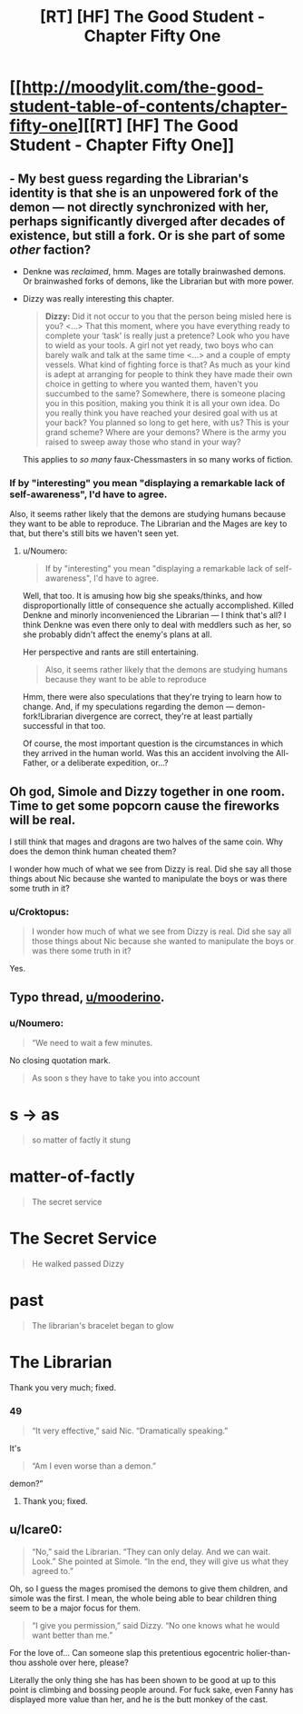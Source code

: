 #+TITLE: [RT] [HF] The Good Student - Chapter Fifty One

* [[http://moodylit.com/the-good-student-table-of-contents/chapter-fifty-one][[RT] [HF] The Good Student - Chapter Fifty One]]
:PROPERTIES:
:Author: Noumero
:Score: 41
:DateUnix: 1523210290.0
:DateShort: 2018-Apr-08
:END:

** - My best guess regarding the Librarian's identity is that she is an unpowered fork of the demon --- not directly synchronized with her, perhaps significantly diverged after decades of existence, but still a fork. Or is she part of some /other/ faction?

- Denkne was /reclaimed/, hmm. Mages are totally brainwashed demons. Or brainwashed forks of demons, like the Librarian but with more power.

- Dizzy was really interesting this chapter.

  #+begin_quote
    *Dizzy:* Did it not occur to you that the person being misled here is you? <...> That this moment, where you have everything ready to complete your ‘task' is really just a pretence? Look who you have to wield as your tools. A girl not yet ready, two boys who can barely walk and talk at the same time <...> and a couple of empty vessels. What kind of fighting force is that? As much as your kind is adept at arranging for people to think they have made their own choice in getting to where you wanted them, haven't you succumbed to the same? Somewhere, there is someone placing you in this position, making you think it is all your own idea. Do you really think you have reached your desired goal with us at your back? You planned so long to get here, with us? This is your grand scheme? Where are your demons? Where is the army you raised to sweep away those who stand in your way?
  #+end_quote

  This applies to /so many/ faux-Chessmasters in so many works of fiction.
:PROPERTIES:
:Author: Noumero
:Score: 6
:DateUnix: 1523211013.0
:DateShort: 2018-Apr-08
:END:

*** If by "interesting" you mean "displaying a remarkable lack of self-awareness", I'd have to agree.

Also, it seems rather likely that the demons are studying humans because they want to be able to reproduce. The Librarian and the Mages are key to that, but there's still bits we haven't seen yet.
:PROPERTIES:
:Author: RynnisOne
:Score: 5
:DateUnix: 1523214179.0
:DateShort: 2018-Apr-08
:END:

**** u/Noumero:
#+begin_quote
  If by "interesting" you mean "displaying a remarkable lack of self-awareness", I'd have to agree.
#+end_quote

Well, that too. It is amusing how big she speaks/thinks, and how disproportionally little of consequence she actually accomplished. Killed Denkne and minorly inconvenienced the Librarian --- I think that's all? I think Denkne was even there only to deal with meddlers such as her, so she probably didn't affect the enemy's plans at all.

Her perspective and rants are still entertaining.

#+begin_quote
  Also, it seems rather likely that the demons are studying humans because they want to be able to reproduce
#+end_quote

Hmm, there were also speculations that they're trying to learn how to change. And, if my speculations regarding the demon --- demon-fork!Librarian divergence are correct, they're at least partially successful in that too.

Of course, the most important question is the circumstances in which they arrived in the human world. Was this an accident involving the All-Father, or a deliberate expedition, or...?
:PROPERTIES:
:Author: Noumero
:Score: 6
:DateUnix: 1523297482.0
:DateShort: 2018-Apr-09
:END:


** Oh god, Simole and Dizzy together in one room. Time to get some popcorn cause the fireworks will be real.

I still think that mages and dragons are two halves of the same coin. Why does the demon think human cheated them?

I wonder how much of what we see from Dizzy is real. Did she say all those things about Nic because she wanted to manipulate the boys or was there some truth in it?
:PROPERTIES:
:Author: haiku_fornification
:Score: 4
:DateUnix: 1523217384.0
:DateShort: 2018-Apr-09
:END:

*** u/Croktopus:
#+begin_quote
  I wonder how much of what we see from Dizzy is real. Did she say all those things about Nic because she wanted to manipulate the boys or was there some truth in it?
#+end_quote

Yes.
:PROPERTIES:
:Author: Croktopus
:Score: 4
:DateUnix: 1523230159.0
:DateShort: 2018-Apr-09
:END:


** Typo thread, [[/u/mooderino][u/mooderino]].
:PROPERTIES:
:Author: Noumero
:Score: 2
:DateUnix: 1523210381.0
:DateShort: 2018-Apr-08
:END:

*** u/Noumero:
#+begin_quote
  “We need to wait a few minutes.
#+end_quote

No closing quotation mark.

#+begin_quote
  As soon s they have to take you into account
#+end_quote

* s -> as

#+begin_quote
  so matter of factly it stung
#+end_quote

* matter-of-factly

#+begin_quote
  The secret service
#+end_quote

* The Secret Service

#+begin_quote
  He walked passed Dizzy
#+end_quote

* past

#+begin_quote
  The librarian's bracelet began to glow
#+end_quote

* The Librarian
:PROPERTIES:
:Author: Noumero
:Score: 2
:DateUnix: 1523210404.0
:DateShort: 2018-Apr-08
:END:

**** Thank you very much; fixed.
:PROPERTIES:
:Author: mooderino
:Score: 1
:DateUnix: 1523212350.0
:DateShort: 2018-Apr-08
:END:


*** 49

#+begin_quote
  “It very effective,” said Nic. “Dramatically speaking.”
#+end_quote

It's

#+begin_quote
  “Am I even worse than a demon.”
#+end_quote

demon?”
:PROPERTIES:
:Author: Laborbuch
:Score: 2
:DateUnix: 1523267661.0
:DateShort: 2018-Apr-09
:END:

**** Thank you; fixed.
:PROPERTIES:
:Author: mooderino
:Score: 1
:DateUnix: 1523283502.0
:DateShort: 2018-Apr-09
:END:


** u/Icare0:
#+begin_quote
  “No,” said the Librarian. “They can only delay. And we can wait. Look.” She pointed at Simole. “In the end, they will give us what they agreed to.”
#+end_quote

Oh, so I guess the mages promised the demons to give them children, and simole was the first. I mean, the whole being able to bear children thing seem to be a major focus for them.

#+begin_quote
  “I give you permission,” said Dizzy. “No one knows what he would want better than me.”
#+end_quote

For the love of... Can someone slap this pretentious egocentric holier-than-thou asshole over here, please?

Literally the only thing she has has been shown to be good at up to this point is climbing and bossing people around. For fuck sake, even Fanny has displayed more value than her, and he is the butt monkey of the cast.
:PROPERTIES:
:Author: Icare0
:Score: 1
:DateUnix: 1523478215.0
:DateShort: 2018-Apr-12
:END:
